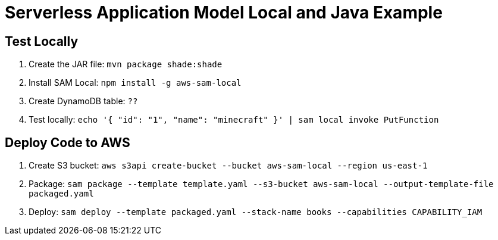 = Serverless Application Model Local and Java Example

== Test Locally

. Create the JAR file: `mvn package shade:shade`
. Install SAM Local: `npm install -g aws-sam-local`
. Create DynamoDB table: `??`
. Test locally: `echo '{ "id": "1", "name": "minecraft" }' | sam local invoke PutFunction`

== Deploy Code to AWS

. Create S3 bucket: `aws s3api create-bucket --bucket aws-sam-local --region us-east-1`
. Package: `sam package --template template.yaml --s3-bucket aws-sam-local --output-template-file packaged.yaml`
. Deploy: `sam deploy --template packaged.yaml --stack-name books --capabilities CAPABILITY_IAM`


